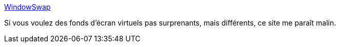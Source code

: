 :jbake-type: post
:jbake-status: published
:jbake-title: WindowSwap
:jbake-tags: visioconférence,web,webcam,paysage,_mois_mars,_année_2021
:jbake-date: 2021-03-15
:jbake-depth: ../
:jbake-uri: shaarli/1615814265000.adoc
:jbake-source: https://nicolas-delsaux.hd.free.fr/Shaarli?searchterm=https%3A%2F%2Fwww.window-swap.com%2F&searchtags=visioconf%C3%A9rence+web+webcam+paysage+_mois_mars+_ann%C3%A9e_2021
:jbake-style: shaarli

https://www.window-swap.com/[WindowSwap]

Si vous voulez des fonds d'écran virtuels pas surprenants, mais différents, ce site me paraît malin.
